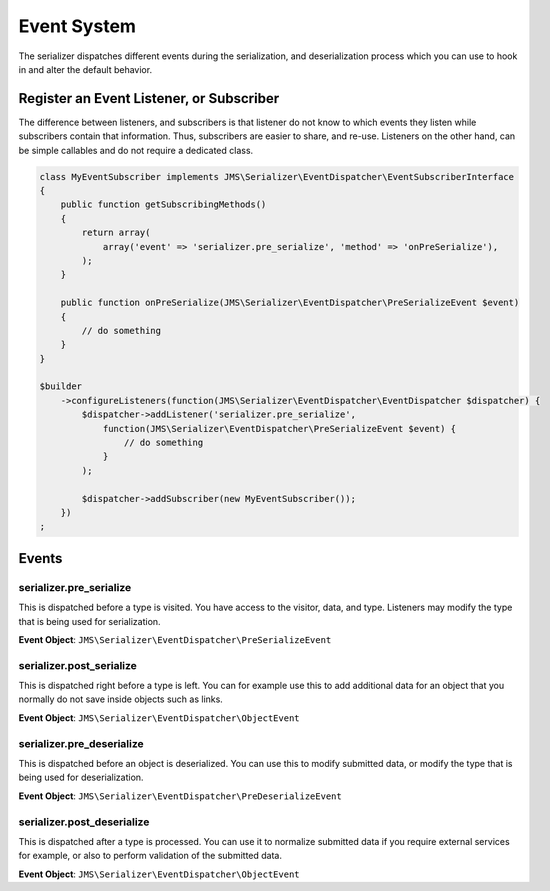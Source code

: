 Event System
============

The serializer dispatches different events during the serialization, and
deserialization process which you can use to hook in and alter the default
behavior.

Register an Event Listener, or Subscriber
-----------------------------------------
The difference between listeners, and subscribers is that listener do not know to which events they listen
while subscribers contain that information. Thus, subscribers are easier to share, and re-use. Listeners
on the other hand, can be simple callables and do not require a dedicated class.

.. code-block :: php

    class MyEventSubscriber implements JMS\Serializer\EventDispatcher\EventSubscriberInterface
    {
        public function getSubscribingMethods()
        {
            return array(
                array('event' => 'serializer.pre_serialize', 'method' => 'onPreSerialize'),
            );
        }

        public function onPreSerialize(JMS\Serializer\EventDispatcher\PreSerializeEvent $event)
        {
            // do something
        }
    }

    $builder
        ->configureListeners(function(JMS\Serializer\EventDispatcher\EventDispatcher $dispatcher) {
            $dispatcher->addListener('serializer.pre_serialize',
                function(JMS\Serializer\EventDispatcher\PreSerializeEvent $event) {
                    // do something
                }
            );

            $dispatcher->addSubscriber(new MyEventSubscriber());
        })
    ;

Events
------

serializer.pre_serialize
~~~~~~~~~~~~~~~~~~~~~~~~
This is dispatched before a type is visited. You have access to the visitor,
data, and type. Listeners may modify the type that is being used for
serialization.

**Event Object**: ``JMS\Serializer\EventDispatcher\PreSerializeEvent``

serializer.post_serialize
~~~~~~~~~~~~~~~~~~~~~~~~~
This is dispatched right before a type is left. You can for example use this
to add additional data for an object that you normally do not save inside
objects such as links.

**Event Object**: ``JMS\Serializer\EventDispatcher\ObjectEvent``

serializer.pre_deserialize
~~~~~~~~~~~~~~~~~~~~~~~~~~~

.. versionadded : 0.12
    Event was added

This is dispatched before an object is deserialized. You can use this to
modify submitted data, or modify the type that is being used for deserialization.

**Event Object**: ``JMS\Serializer\EventDispatcher\PreDeserializeEvent``

serializer.post_deserialize
~~~~~~~~~~~~~~~~~~~~~~~~~~~
This is dispatched after a type is processed. You can use it to normalize
submitted data if you require external services for example, or also to
perform validation of the submitted data.

**Event Object**: ``JMS\Serializer\EventDispatcher\ObjectEvent``
